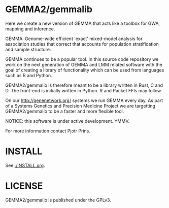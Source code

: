 * GEMMA2/gemmalib

Here we create a new version of GEMMA that acts like a toolbox
for GWA, mapping and inference.

GEMMA: Genome-wide efficient 'exact' mixed-model analysis for
association studies that correct that accounts for population
stratification and sample structure.

GEMMA continues to be a popular tool.  In this source code repository
we work on the next generation of GEMMA and LMM related software with
the goal of creating a library of functionality which can be used from
languages such as R and Python.

GEMMA2/gemmalib is therefore meant to be a library written in Rust, C
and D. The front-end is initially written in Python. R and Packet FFIs
may follow.

On our http://genenetwork.org/ systems we run GEMMA every day.  As
part of a Systems Genetics and Precision Medicine Project we are
targetting GEMMA2/gemmalib to be a faster and more flexible tool.

NOTICE: this software is under active development. YMMV.

For more information contact Pjotr Prins.

* INSTALL

See [[./INSTALL.org]].

* LICENSE

GEMMA2/gemmalib is published under the GPLv3.
